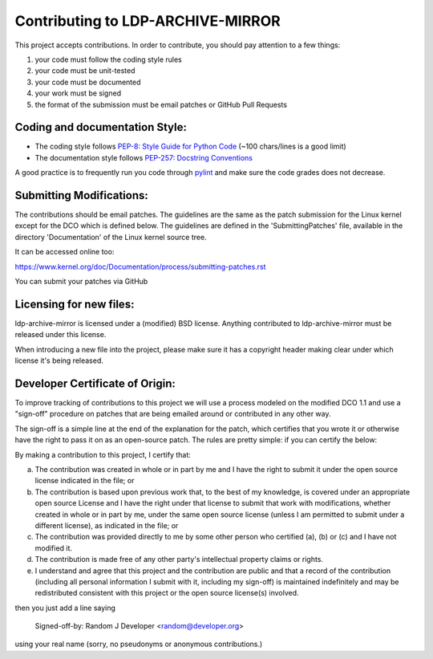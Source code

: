 Contributing to LDP-ARCHIVE-MIRROR
==================================

This project accepts contributions. In order to contribute, you should
pay attention to a few things:

1. your code must follow the coding style rules
2. your code must be unit-tested
3. your code must be documented
4. your work must be signed
5. the format of the submission must be email patches or GitHub Pull Requests


Coding and documentation Style:
-------------------------------

- The coding style follows `PEP-8: Style Guide for Python Code <http://www.python.org/dev/peps/pep-0008/>`_ (~100 chars/lines is a good limit)
- The documentation style follows `PEP-257: Docstring Conventions <http://www.python.org/dev/peps/pep-0257/>`_

A good practice is to frequently run you code through `pylint <http://www.pylint.org/>`_
and make sure the code grades does not decrease.

Submitting Modifications:
-------------------------

The contributions should be email patches. The guidelines are the same
as the patch submission for the Linux kernel except for the DCO which
is defined below. The guidelines are defined in the
'SubmittingPatches' file, available in the directory 'Documentation'
of the Linux kernel source tree.

It can be accessed online too:

https://www.kernel.org/doc/Documentation/process/submitting-patches.rst

You can submit your patches via GitHub

Licensing for new files:
------------------------

ldp-archive-mirror is licensed under a (modified) BSD license.
Anything contributed to ldp-archive-mirror must be released under this license.

When introducing a new file into the project, please make sure it has a
copyright header making clear under which license it's being released.

Developer Certificate of Origin:
--------------------------------

To improve tracking of contributions to this project we will use a
process modeled on the modified DCO 1.1 and use a "sign-off" procedure
on patches that are being emailed around or contributed in any other
way.

The sign-off is a simple line at the end of the explanation for the
patch, which certifies that you wrote it or otherwise have the right
to pass it on as an open-source patch.  The rules are pretty simple:
if you can certify the below:

By making a contribution to this project, I certify that:

(a) The contribution was created in whole or in part by me and I have
    the right to submit it under the open source license indicated in
    the file; or

(b) The contribution is based upon previous work that, to the best of
    my knowledge, is covered under an appropriate open source License
    and I have the right under that license to submit that work with
    modifications, whether created in whole or in part by me, under
    the same open source license (unless I am permitted to submit
    under a different license), as indicated in the file; or

(c) The contribution was provided directly to me by some other person
    who certified (a), (b) or (c) and I have not modified it.

(d) The contribution is made free of any other party's intellectual
    property claims or rights.

(e) I understand and agree that this project and the contribution are
    public and that a record of the contribution (including all
    personal information I submit with it, including my sign-off) is
    maintained indefinitely and may be redistributed consistent with
    this project or the open source license(s) involved.


then you just add a line saying

    Signed-off-by: Random J Developer <random@developer.org>

using your real name (sorry, no pseudonyms or anonymous contributions.)